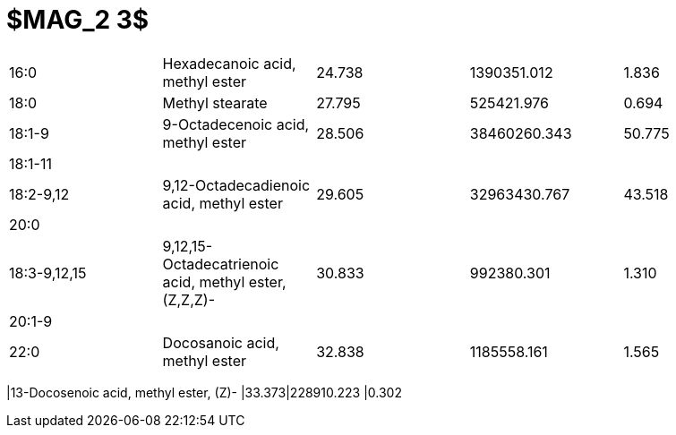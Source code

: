 = $MAG_2 3$

|===
|16:0        |Hexadecanoic acid, methyl ester                      |24.738|1390351.012 |1.836
|18:0        |Methyl stearate                                      |27.795|525421.976  |0.694
|18:1-9      |9-Octadecenoic acid, methyl ester                    |28.506|38460260.343|50.775
|18:1-11     |                                                     |      |            |
|18:2-9,12   |9,12-Octadecadienoic acid, methyl ester              |29.605|32963430.767|43.518
|20:0        |                                                     |      |            |
|18:3-9,12,15|9,12,15-Octadecatrienoic acid, methyl ester, (Z,Z,Z)-|30.833|992380.301  |1.310
|20:1-9      |                                                     |      |            |
|22:0        |Docosanoic acid, methyl ester                        |32.838|1185558.161 |1.565
|===
|13-Docosenoic acid, methyl ester, (Z)-               |33.373|228910.223  |0.302